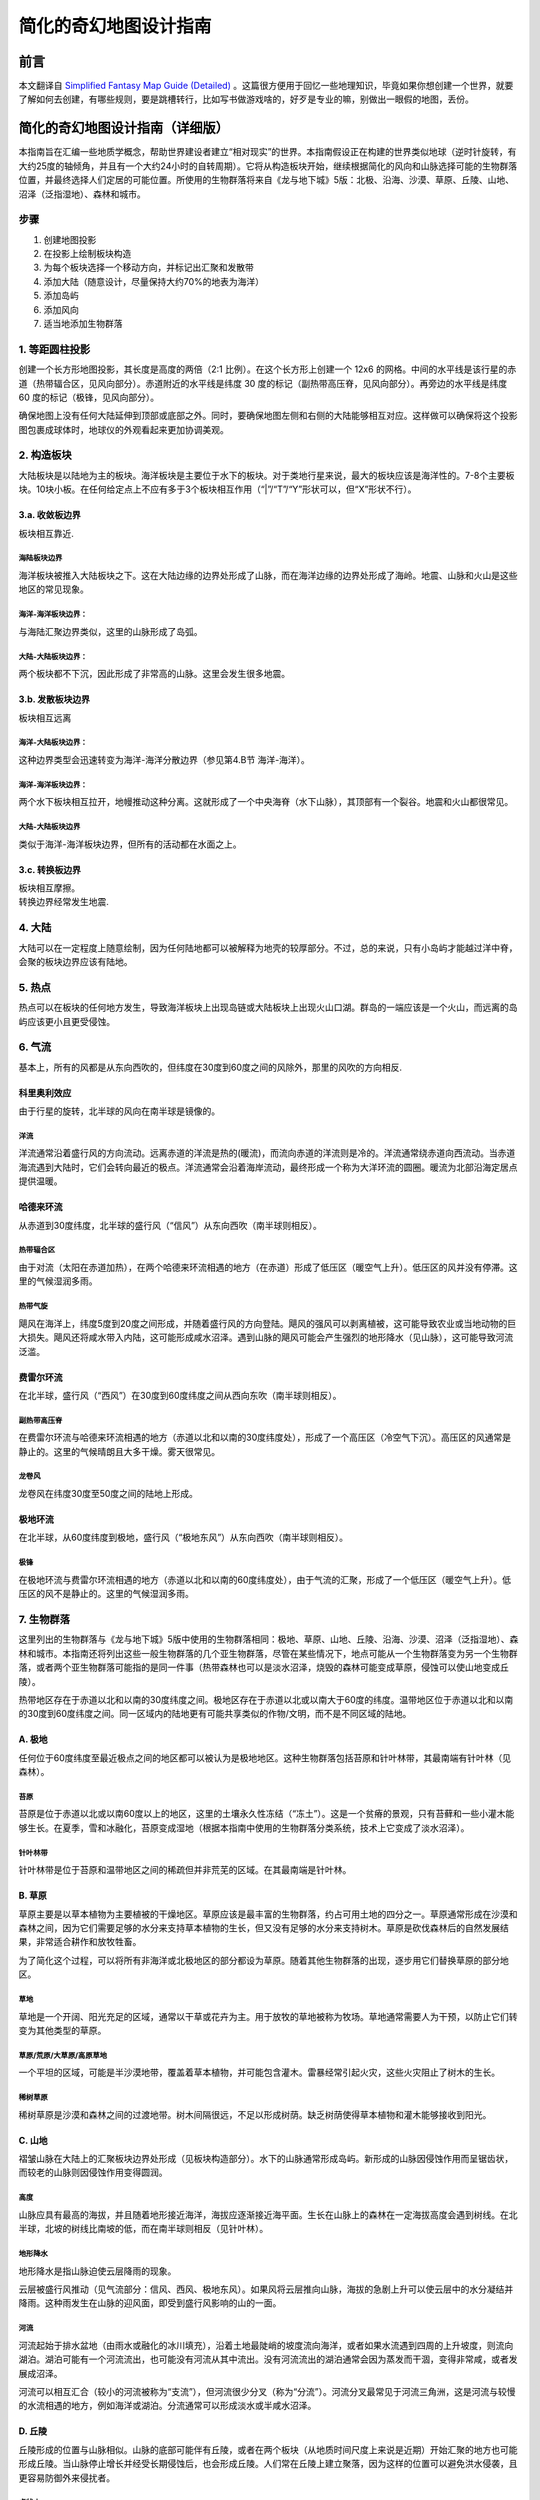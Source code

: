 .. highlight:: rst
.. _mapMaker:

################################
简化的奇幻地图设计指南
################################

前言
==============

本文翻译自 `Simplified Fantasy Map Guide (Detailed) <https://homebrewery.naturalcrit.com/share/Sk906jsV7>`_ 。这篇很方便用于回忆一些地理知识，毕竟如果你想创建一个世界，就要了解如何去创建，有哪些规则，要是跳槽转行，比如写书做游戏啥的，好歹是专业的嘛，别做出一眼假的地图，丢份。


简化的奇幻地图设计指南（详细版）
================================

本指南旨在汇编一些地质学概念，帮助世界建设者建立“相对现实”的世界。本指南假设正在构建的世界类似地球（逆时针旋转，有大约25度的轴倾角，并且有一个大约24小时的自转周期）。它将从构造板块开始，继续根据简化的风向和山脉选择可能的生物群落位置，并最终选择人们定居的可能位置。所使用的生物群落将来自《龙与地下城》5版：北极、沿海、沙漠、草原、丘陵、山地、沼泽（泛指湿地）、森林和城市。

步骤
----

1. 创建地图投影
2. 在投影上绘制板块构造
3. 为每个板块选择一个移动方向，并标记出汇聚和发散带
4. 添加大陆（随意设计，尽量保持大约70%的地表为海洋）
5. 添加岛屿
6. 添加风向
7. 适当地添加生物群落

.. _1-等距圆柱投影:

1. 等距圆柱投影
---------------

创建一个长方形地图投影，其长度是高度的两倍（2:1
比例）。在这个长方形上创建一个 12x6
的网格。中间的水平线是该行星的赤道（热带辐合区，见风向部分）。赤道附近的水平线是纬度
30 度的标记（副热带高压脊，见风向部分）。再旁边的水平线是纬度 60
度的标记（极锋，见风向部分）。

.. figure:: assets/image-20240617174542-ufqerwz.png
   :align: center
   :caption: 等距圆柱投影地图.

   .. rubric:: 地图用途
      :name: 地图用途

   这张地图不适合世界上的人们用来导航。

确保地图上没有任何大陆延伸到顶部或底部之外。同时，要确保地图左侧和右侧的大陆能够相互对应。这样做可以确保将这个投影图包裹成球体时，地球仪的外观看起来更加协调美观。

.. _2-构造板块:

2. 构造板块
-----------

大陆板块是以陆地为主的板块。海洋板块是主要位于水下的板块。对于类地行星来说，最大的板块应该是海洋性的。7-8个主要板块。10块小板。在任何给定点上不应有多于3个板块相互作用（“|”/“T”/“Y”形状可以，但“X”形状不行）。

.. figure:: assets/image-20240617174557-b7khx4n.png
   :align: center
   :caption: 9个板块构造。左侧和右侧的橙色是同一个板块。

.. figure:: assets/image-20240617174609-vqln16d.png
   :align: center
   :caption: 板块构造的移动方向（任意选择）以及它们在边界处施加的力。

.. _3a-收敛板边界:

3.a. 收敛板边界
~~~~~~~~~~~~~~~

板块相互靠近.

.. figure:: assets/image-20240619143707-d4cpij8.png
   :align: center
   :caption: 用棕色标记的会聚板块边界.

海陆板块边界
^^^^^^^^^^^^

海洋板块被推入大陆板块之下。这在大陆边缘的边界处形成了山脉，而在海洋边缘的边界处形成了海岭。地震、山脉和火山是这些地区的常见现象。

海洋-海洋板块边界：
^^^^^^^^^^^^^^^^^^^

与海陆汇聚边界类似，这里的山脉形成了岛弧。

大陆-大陆板块边界：
^^^^^^^^^^^^^^^^^^^

两个板块都不下沉，因此形成了非常高的山脉。这里会发生很多地震。

.. _3b-发散板块边界:

3.b. 发散板块边界
~~~~~~~~~~~~~~~~~

板块相互远离

.. figure:: assets/image-20240619160247-euwfjyi.png
   :align: center
   :caption: 以蓝色标记分散板块边界.

海洋-大陆板块边界：
^^^^^^^^^^^^^^^^^^^

这种边界类型会迅速转变为海洋-海洋分散边界（参见第4.B节 海洋-海洋）。

.. _海洋-海洋板块边界-1:

海洋-海洋板块边界：
^^^^^^^^^^^^^^^^^^^

两个水下板块相互拉开，地幔推动这种分离。这就形成了一个中央海脊（水下山脉），其顶部有一个裂谷。地震和火山都很常见。

.. _大陆-大陆板块边界-1:

大陆-大陆板块边界
^^^^^^^^^^^^^^^^^

类似于海洋-海洋板块边界，但所有的活动都在水面之上。

.. _3c-转换板边界:

3.c. 转换板边界
~~~~~~~~~~~~~~~

| 板块相互摩擦。
| 转换边界经常发生地震.

.. _4-大陆:

4. 大陆
-------

大陆可以在一定程度上随意绘制，因为任何陆地都可以被解释为地壳的较厚部分。不过，总的来说，只有小岛屿才能越过洋中脊，会聚的板块边界应该有陆地。

.. figure:: assets/image-20240619160756-rjwfml3.png
   :align: center
   :caption: *大陆绘制得相对随意，确保地图的大部分是海洋，并且一些汇聚板块区域既在陆地上也在水下。.*

.. _5-热点:

5. 热点
-------

热点可以在板块的任何地方发生，导致海洋板块上出现岛链或大陆板块上出现火山口湖。群岛的一端应该是一个火山，而远离的岛屿应该更小且更受侵蚀。

.. figure:: assets/image-20240619160810-iu9mkxa.png
   :align: center
   :caption: *在海洋中的汇聚板块边界处绘制岛屿。其他地方也可以随意绘制额外的岛屿。.*

.. figure:: assets/assets/image-20240619160821-rnsdx02.png
   :align: center
   :caption: *在添加生物群落之前的所有陆地*

.. _6-气流:

6. 气流
-------

基本上，所有的风都是从东向西吹的，但纬度在30度到60度之间的风除外，那里的风吹的方向相反.

科里奥利效应
~~~~~~~~~~~~

由于行星的旋转，北半球的风向在南半球是镜像的。

.. figure:: assets/image-20240619160836-r6t6kqd.png
   :align: center
   :caption: *赤道、热带和极地盛行风*

洋流
^^^^

洋流通常沿着盛行风的方向流动。远离赤道的洋流是热的(暖流)，而流向赤道的洋流则是冷的。洋流通常绕赤道向西流动。当赤道海流遇到大陆时，它们会转向最近的极点。洋流通常会沿着海岸流动，最终形成一个称为大洋环流的圆圈。暖流为北部沿海定居点提供温暖。

.. figure:: assets/image-20240619160850-q9gseh9.png
   :align: center
   :caption: *气流和洋流*

.. figure:: assets/image-20240619160904-iebchrg.png
   :align: center
   :caption: *洋流图*


哈德来环流
~~~~~~~~~~

从赤道到30度纬度，北半球的盛行风（“信风”）从东向西吹（南半球则相反）。

热带辐合区
^^^^^^^^^^

由于对流（太阳在赤道加热），在两个哈德来环流相遇的地方（在赤道）形成了低压区（暖空气上升）。低压区的风并没有停滞。这里的气候湿润多雨。

热带气旋
^^^^^^^^

飓风在海洋上，纬度5度到20度之间形成，并随着盛行风的方向登陆。飓风的强风可以剥离植被，这可能导致农业或当地动物的巨大损失。飓风还将咸水带入内陆，这可能形成咸水沼泽。遇到山脉的飓风可能会产生强烈的地形降水（见山脉），这可能导致河流泛滥。

费雷尔环流
~~~~~~~~~~

在北半球，盛行风（“西风”）在30度到60度纬度之间从西向东吹（南半球则相反）。

副热带高压脊
^^^^^^^^^^^^

在费雷尔环流与哈德来环流相遇的地方（赤道以北和以南的30度纬度处），形成了一个高压区（冷空气下沉）。高压区的风通常是静止的。这里的气候晴朗且大多干燥。雾天很常见。

龙卷风
^^^^^^

龙卷风在纬度30度至50度之间的陆地上形成。

极地环流
~~~~~~~~

在北半球，从60度纬度到极地，盛行风（“极地东风”）从东向西吹（南半球则相反）。

极锋
^^^^

在极地环流与费雷尔环流相遇的地方（赤道以北和以南的60度纬度处），由于气流的汇聚，形成了一个低压区（暖空气上升）。低压区的风不是静止的。这里的气候湿润多雨。


.. _7-生物群落:

7. 生物群落
-----------

这里列出的生物群落与《龙与地下城》5版中使用的生物群落相同：极地、草原、山地、丘陵、沿海、沙漠、沼泽（泛指湿地）、森林和城市。本指南还将列出这些一般生物群落的几个亚生物群落，尽管在某些情况下，地点可能从一个生物群落变为另一个生物群落，或者两个亚生物群落可能指的是同一件事（热带森林也可以是淡水沼泽，烧毁的森林可能变成草原，侵蚀可以使山地变成丘陵）。

热带地区存在于赤道以北和以南的30度纬度之间。极地区存在于赤道以北或以南大于60度的纬度。温带地区位于赤道以北和以南的30度到60度纬度之间。同一区域内的陆地更有可能共享类似的作物/文明，而不是不同区域的陆地。

.. _a-极地:

A. 极地
~~~~~~~

任何位于60度纬度至最近极点之间的地区都可以被认为是极地地区。这种生物群落包括苔原和针叶林带，其最南端有针叶林（见森林）。

.. figure:: assets/image-20240619160949-gbewvgi.png
   :align: center
   :caption: *极点与60度纬度之间的区域用白色表示，代表极地生物群落*

苔原
^^^^

苔原是位于赤道以北或以南60度以上的地区，这里的土壤永久性冻结（“冻土”）。这是一个贫瘠的景观，只有苔藓和一些小灌木能够生长。在夏季，雪和冰融化，苔原变成湿地（根据本指南中使用的生物群落分类系统，技术上它变成了淡水沼泽）。

针叶林带
^^^^^^^^

针叶林带是位于苔原和温带地区之间的稀疏但并非荒芜的区域。在其最南端是针叶林。

.. _b-草原:

B. 草原
~~~~~~~

草原主要是以草本植物为主要植被的干燥地区。草原应该是最丰富的生物群落，约占可用土地的四分之一。草原通常形成在沙漠和森林之间，因为它们需要足够的水分来支持草本植物的生长，但又没有足够的水分来支持树木。草原是砍伐森林后的自然发展结果，非常适合耕作和放牧牲畜。

为了简化这个过程，可以将所有非海洋或北极地区的部分都设为草原。随着其他生物群落的出现，逐步用它们替换草原的部分地区。

.. figure:: assets/image-20240619160821-rnsdx02.png
   :align: center
   :caption: *草原用棕黄色表示，海洋用蓝色表示。*


草地
^^^^

草地是一个开阔、阳光充足的区域，通常以干草或花卉为主。用于放牧的草地被称为牧场。草地通常需要人为干预，以防止它们转变为其他类型的草原。

草原/荒原/大草原/高原草地
^^^^^^^^^^^^^^^^^^^^^^^^^

一个平坦的区域，可能是半沙漠地带，覆盖着草本植物，并可能包含灌木。雷暴经常引起火灾，这些火灾阻止了树木的生长。

稀树草原
^^^^^^^^

稀树草原是沙漠和森林之间的过渡地带。树木间隔很远，不足以形成树荫。缺乏树荫使得草本植物和灌木能够接收到阳光。

.. _c-山地:

C. 山地
~~~~~~~

褶皱山脉在大陆上的汇聚板块边界处形成（见板块构造部分）。水下的山脉通常形成岛屿。新形成的山脉因侵蚀作用而呈锯齿状，而较老的山脉则因侵蚀作用变得圆润。

.. figure:: assets/image-20240619161018-5henjs3.png
   :align: center
   :caption: *在陆地上汇聚板块边界处绘制的山脉*

高度
^^^^

山脉应具有最高的海拔，并且随着地形接近海洋，海拔应逐渐接近海平面。生长在山脉上的森林在一定海拔高度会遇到树线。在北半球，北坡的树线比南坡的低，而在南半球则相反（见针叶林）。

.. figure:: assets/image-20240619161029-k1sw5sd.png
   :align: center
   :caption: *棕色代表海拔在海平面到500英尺之间。深绿色代表海拔500英尺。浅绿色代表海拔1000英尺。黄色代表海拔1500英尺。红色代表海拔2000英尺及以上。*

地形降水
^^^^^^^^

地形降水是指山脉迫使云层降雨的现象。

云层被盛行风推动（见气流部分：信风、西风、极地东风）。如果风将云层推向山脉，海拔的急剧上升可以使云层中的水分凝结并降雨。这种雨发生在山脉的迎风面，即受到盛行风影响的山的一面。

::

河流
^^^^

河流起始于排水盆地（由雨水或融化的冰川填充），沿着土地最陡峭的坡度流向海洋，或者如果水流遇到四周的上升坡度，则流向湖泊。湖泊可能有一个河流流出，也可能没有河流从其中流出。没有河流流出的湖泊通常会因为蒸发而干涸，变得非常咸，或者发展成沼泽。

河流可以相互汇合（较小的河流被称为“支流”），但河流很少分叉（称为“分流”）。河流分叉最常见于河流三角洲，这是河流与较慢的水流相遇的地方，例如海洋或湖泊。分流通常可以形成淡水或半咸水沼泽。

.. figure:: assets/image-20240619161146-zv6mejk.png
   :align: center
   :caption: *河流与海洋同色的蔚蓝。湖泊则位于河流交汇处，靠近山脚下，或是随机分布。*

.. _d-丘陵:

D. 丘陵
~~~~~~~

丘陵形成的位置与山脉相似。山脉的底部可能伴有丘陵，或者在两个板块（从地质时间尺度上来说是近期）开始汇聚的地方也可能形成丘陵。当山脉停止增长并经受长期侵蚀后，也会形成丘陵。人们常在丘陵上建立聚落，因为这样的位置可以避免洪水侵袭，且更容易防御外来侵扰者。

.. figure:: assets/image-20240619161157-sgkfjg9.png
   :align: center
   :caption: *河丘陵通常布置在大约500英尺的高度，或者沿着河流分布以加强地形的起伏。*

桌状山
^^^^^^

一种具有陡峭、近乎垂直的侧面和平坦顶部的山丘。
桌状山是在汇聚板块边界（见板块构造）形成的山脉经过侵蚀作用而形成的。小型而薄的桌状山被称为小方山。
桌状山在干旱和多山地区较为常见。

.. _e-海岸线:

E. 海岸线
~~~~~~~~~

海岸线形成于陆地与海洋或足够大的湖泊相遇的地带。

.. figure:: assets/image-20240619161207-srh3khi.png
   :align: center
   :caption: *黄色标记的海岸线应置于河流入海口处，以及任何海拔低于500英尺的地带。*

悬崖
^^^^

悬崖是陡峭的岩石壁，可能在低潮时在底部形成海滩。

平坦地带
^^^^^^^^

拥有沙滩，沙子被风吹向内陆，形成小型沙丘的海滩区域。

.. _f-沙漠:

F. 沙漠
~~~~~~~

沙漠是指降水量极少的地区。这一生物群系不包括极地沙漠，主要关注的是炎热干燥的沙漠。

.. figure:: assets/image-20240619161223-xgy60pl.png
   :align: center
   :caption: *沙漠分布的依据：纬度、大气环流以及河流的影响*

.. _副热带高压脊-1:

副热带高压脊
^^^^^^^^^^^^

由于停滞的风，许多沙漠沿着副热带高压脊（北纬和南纬30度左右）形成。此外，由于赤道辐合带的湿润风，沙漠很少在赤道附近形成。只有当超级大陆存在巨大的雨影区时，沙漠才会在赤道附近形成。

雨影效应
^^^^^^^^

地形降水（参见“山脉”）阻止雨水到达山的背风面（即不下雨的那一面）。因此，在盛行风的方向上，山脉的背风侧可能会形成沙漠。

焚风
''''

那些到达山的背风面（不下雨的那一面）的干燥、热空气被称为焚风。焚风吸收了所有的水分。

.. _g-湿地:

G. 湿地
~~~~~~~

湿地是平坦、湿润的区域，拥有水生植物（主要是睡莲），例如：水莲、浮萍、莲和常见的水葫芦。湿地需要水源，并且排水不良。湿地有三种类型：沼泽（以树木为主），荡地（以草为主），以及泥炭地（含有泥炭）。

.. figure:: assets/image-20240619161242-h4tsovt.png
   :align: center
   :caption: *沼泽地在紫色区域。淡水沼泽位于最大大陆的中心，那里有河流流入湖泊。微咸水沼泽位于南部和中部大陆，那里有河流流入海洋。咸水沼泽位于东北大陆的南海岸，那里没有河流。*


沼泽
^^^^

沼泽有三种类型：淡水沼泽、咸水沼泽和咸淡水沼泽（含有淡水和咸水）。所有沼泽都以树木为主。

淡水沼泽
''''''''

淡水沼泽通常形成在河流和湖泊附近，当大雨导致水位上升，溢出到平坦区域时。淡水沼泽也可以在河流汇入湖泊的地方形成。这些沼泽中的一些也可以被归类为丛林（参见热带雨林）。

盐水沼泽
''''''''

盐水沼泽形成在热带海岸线附近，当海水在高潮时淹没平坦区域。

微咸水沼泽
''''''''''

微咸水沼泽本质上是河口森林，那里河流流入海洋。

泥炭地
^^^^^^

泥炭地包括沼泽和泥炭沼泽，它们是含有泥炭的湿地。泥炭是部分分解的植被积累物。沼泽主要使用雨水作为水源，而泥炭沼泽主要使用地下水。

荡地
^^^^

湿地基本上就是被洪水淹没的草原。它们主要位于湖泊和溪流的边缘。湿地中可以找到芦苇。

.. _h-森林:

H. 森林
~~~~~~~

森林是树木占主导地位的地区，并且积水较少（否则就会是沼泽）。森林可以在不太冷的地方形成（例如山顶或大约60度纬度以上的地方），并且有水源（基本上“不是沙漠”），但不会被定期淹没（基本上“不是沼泽”）。

.. figure:: assets/image-20240619161254-sabmlvq.png
   :align: center
   :caption: *森林，用绿色表示，放置得相对随意，只要草原将森林与沙漠分隔开。*


热带
^^^^

位于赤道两侧10度范围内的森林通常会接收到大量的降雨。这些森林中的一些也可以被归类为丛林（参见淡水沼泽）。热带森林还可以延伸至赤道以北和以南30度的范围内。

温带
^^^^

这些森林存在于赤道以北或以南30至60度之间。落叶树在秋季会落叶，包括橡树、枫树、山毛榉和榆树。针叶树在冬季不会落叶，包括雪松、红杉和紫杉。

北方针叶林
^^^^^^^^^^

位于赤道以北或以南60至65度之间的森林接近北极树线（参见北极）。高山树线存在于海拔非常高的山脉上，情况与之类似。这些树木，如落叶松、云杉、冷杉和松树，主要是针叶树种，它们产生针状叶、圆锥形种子，并且拥有适合造纸的软木材。

.. _i-城市:

I. 城市
~~~~~~~

许多文明都围绕着水体发展，无论是沿海还是沿河。以下对定居点的定义是根据《龙与地下城》第五版（Dungeons & Dragons 5th Edition，简称DnD5e）的规则。本指南将只在地图上放置大城市，因为村庄几乎无处不在，而城镇存在于主要的交通十字路口。

城市
^^^^

人口在6,000到25,000之间的大城市，主要会位于河谷地区。

城镇
^^^^

人口在1,000到6,000之间的城镇，主要会位于道路与水路相交的地方。

村庄
^^^^

人口少于1,000人的村庄可以位于任何地方，但不在河流或海岸附近的村庄会有一口井。

.. figure:: assets/image-20240619161307-kvhv7kk.png
   :align: center
   :caption: *城市，用红色圆圈标记，被放置在水边。。*

.. figure:: assets/image-20240619161329-l0gfcvo.png
   :align: center
   :caption: *完成的地图,包含纬度和经度*

.. figure:: assets/image-20240619161342-ok7w156.png
   :align: center
   :caption: *带有纬度、经度和洋流的完成地图。这张地图可以用来规划航线，因为船只需要顺着洋流航行。*

引用来源
--------------

Artifexian. "Fantasy Maps & Plate Tectonics." Online video clip.
*YouTube*. YouTube, 19 Mar. 2018. Web. 26 Jul. 2018.

Artifexian. "Atmospheric Circulation: Wind, Weather, and Mordor." Online
video clip. *YouTube*. YouTube, 4 Jun. 2018. Web. 26 Jul. 2018.

West, Kara (Editor). "Swamp." *National Geographic*. National
Geographic, 21 Jan. 2011. Web. 26 Jul. 2018.

Wikipedia contributors. "Arctic." Wikipedia, The Free Encyclopedia.
Wikipedia, The Free Encyclopedia, 23 Jul. 2017. Web. 26 Jul. 2018.

Wikipedia contributors. "Coast." Wikipedia, The Free Encyclopedia.
Wikipedia, The Free Encyclopedia, 2 Jul. 2018. Web. 31 Jul. 2018.

Wikipedia contributors. "Distributary." Wikipedia, The Free
Encyclopedia. Wikipedia, The Free Encyclopedia, 23 Jul. 2018. Web. 26
Jul. 2018.

Wikipedia contributors. "Drainage basin." Wikipedia, The Free
Encyclopedia. Wikipedia, The Free Encyclopedia, 26 Jul. 2018. Web. 30
Jul. 2018.

Wikipedia contributors. "Foehn Wind." Wikipedia, The Free Encyclopedia.
Wikipedia, The Free Encyclopedia, 9 Jun. 2017. Web. 26 Jul. 2018.

Wikipedia contributors. "Hill." Wikipedia, The Free Encyclopedia.
Wikipedia, The Free Encyclopedia, 26 Jul. 2018. Web. 31 Jul. 2018.

Wikipedia contributors. "Meadow." Wikipedia, The Free Encyclopedia.
Wikipedia, The Free Encyclopedia, 9 Jul. 2018. Web. 30 Jul. 2018.

Wikipedia contributors. "Mesa." Wikipedia, The Free Encyclopedia.
Wikipedia, The Free Encyclopedia, 2 Jul. 2018. Web. 31 Jul. 2018.

Wikipedia contributors. "Ocean current." Wikipedia, The Free
Encyclopedia. Wikipedia, The Free Encyclopedia, 3 Jun. 2018. Web. 30
Jul. 2018.

Wikipedia contributors. "Orographic lift." Wikipedia, The Free
Encyclopedia. Wikipedia, The Free Encyclopedia, 14 Dec. 2017. Web. 26
Jul. 2018.

Wikipedia contributors. "Pinophyta." Wikipedia, The Free Encyclopedia.
Wikipedia, The Free Encyclopedia, 28 Jul. 2018. Web. 30 Jul. 2018.

Wikipedia contributors. "Rainforest." Wikipedia, The Free Encyclopedia.
Wikipedia, The Free Encyclopedia, 22 Jun. 2018. Web. 30 Jul. 2018.

Wikipedia contributors. "River valley civilization." Wikipedia, The Free
Encyclopedia. Wikipedia, The Free Encyclopedia, 22 Jul. 2018. Web. 29
Jul. 2018.

Wikipedia contributors. "Savanna." Wikipedia, The Free Encyclopedia.
Wikipedia, The Free Encyclopedia, 15 May. 2018. Web. 31 Jul. 2018.

Wikipedia contributors. "Steppe." Wikipedia, The Free Encyclopedia.
Wikipedia, The Free Encyclopedia, 31 May. 2018. Web. 30 Jul. 2018.

Wikipedia contributors. "Subtropical ridge." Wikipedia, The Free
Encyclopedia. Wikipedia, The Free Encyclopedia, 18 Jun. 2018. Web. 29
Jul. 2018.

Wikipedia contributors. "Swamp." Wikipedia, The Free Encyclopedia.
Wikipedia, The Free Encyclopedia, 27 Jul. 2018. Web. 31 Jul. 2018.

Wikipedia contributors. "Taiga." Wikipedia, The Free Encyclopedia.
Wikipedia, The Free Encyclopedia, 30 Jul. 2018. Web. 30 Jul. 2018.

Wikipedia contributors. "Temperate coniferous forest." Wikipedia, The
Free Encyclopedia. Wikipedia, The Free Encyclopedia, 28 Jul. 2018. Web.
31 Jul. 2018.

Wikipedia contributors. "Temperate deciduous forest." Wikipedia, The
Free Encyclopedia. Wikipedia, The Free Encyclopedia, 22 Jun. 2018. Web.
31 Jul. 2018.

Wikipedia contributors. "Tundra." Wikipedia, The Free Encyclopedia.
Wikipedia, The Free Encyclopedia, 28 Jul. 2018. Web. 30 Jul. 2018.

Wikipedia contributors. "Water well." Wikipedia, The Free Encyclopedia.
Wikipedia, The Free Encyclopedia, 8 Jun. 2018. Web. 29 Jul. 2018.

Wikipedia contributors. "Wetland." Wikipedia, The Free Encyclopedia.
Wikipedia, The Free Encyclopedia, 29 Jul. 2018. Web. 31 Jul. 2018.

Unknown. "Grasslands." *National Geographic*. National Geographic, 12
Oct. 2009. Web. 26 Jul. 2018.

Made with The Homebrewery.

This guide and all images made by /u/ColbyDnD in Corel Painter
Essentials 6 with a Wacom Intuos tablet.

Version 1
---------

https://homebrewery.naturalcrit.com/share/H1W1oVKvNm
